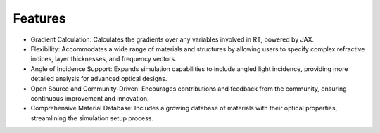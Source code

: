 Features
########

- Gradient Calculation: Calculates the gradients over any variables involved in RT, powered by JAX.
- Flexibility: Accommodates a wide range of materials and structures by allowing users to specify complex refractive indices, layer thicknesses, and frequency vectors.
- Angle of Incidence Support: Expands simulation capabilities to include angled light incidence, providing more detailed analysis for advanced optical designs.
- Open Source and Community-Driven: Encourages contributions and feedback from the community, ensuring continuous improvement and innovation.
- Comprehensive Material Database: Includes a growing database of materials with their optical properties, streamlining the simulation setup process.
